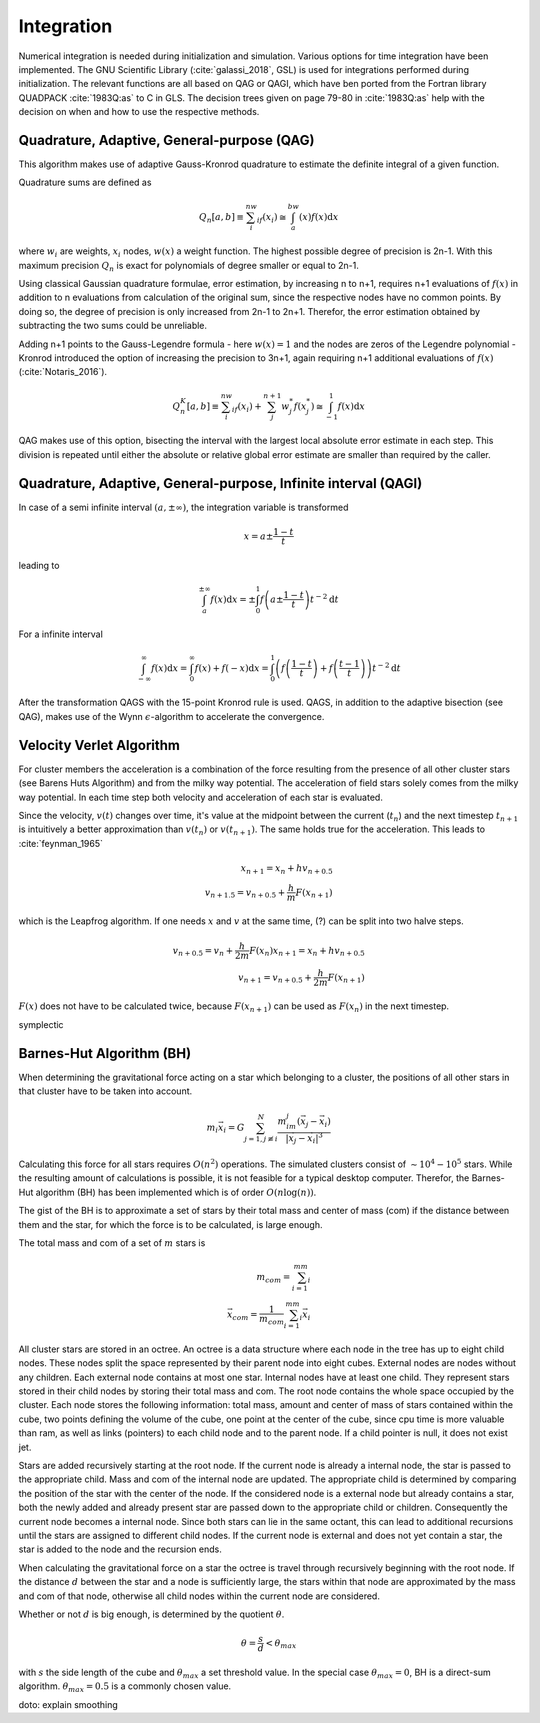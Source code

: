 ===========
Integration
===========

Numerical integration is needed during initialization and simulation.
Various options for time integration have been implemented.
The GNU Scientific Library (:cite:`galassi_2018`, GSL) is used for integrations performed during initialization.
The relevant functions are all based on QAG or QAGI, which have ben ported from the Fortran library QUADPACK :cite:`1983Q:as` to C in GLS.
The decision trees given on page 79-80 in :cite:`1983Q:as` help with the decision on when and how to use the respective methods.

Quadrature, Adaptive, General-purpose (QAG)
^^^^^^^^^^^^^^^^^^^^^^^^^^^^^^^^^^^^^^^^^^^

This algorithm makes use of adaptive Gauss-Kronrod quadrature to estimate the definite integral of a given function.

Quadrature sums are defined as

.. math::
   Q_n[a,b] \equiv \sum_i^nw_if(x_i) \cong \int_a^bw(x)f(x)\textup{d}x

where :math:`w_i` are weights, :math:`x_i` nodes, :math:`w(x)` a weight function.
The highest possible degree of precision is 2n-1. With this maximum precision :math:`Q_n` is exact for polynomials of degree smaller or equal to 2n-1.

Using classical Gaussian quadrature formulae, error estimation, by increasing n to n+1, requires n+1 evaluations of :math:`f(x)` in addition to n evaluations from
calculation of the original sum, since the respective nodes have no common points. By doing so, the degree of precision is only increased from 2n-1 to 2n+1.
Therefor, the error estimation obtained by subtracting the two sums could be unreliable.

Adding n+1 points to the Gauss-Legendre formula - here :math:`w(x)=1` and the nodes are zeros of the Legendre polynomial -
Kronrod introduced the option of increasing the precision to 3n+1, again requiring n+1 additional evaluations of :math:`f(x)` (:cite:`Notaris_2016`).

.. math::
   Q_n^K[a,b] \equiv \sum_i^nw_if(x_i) + \sum_j^{n+1}w_j^*f(x_j^*) \cong \int_{-1}^1f(x)\textup{d}x

QAG makes use of this option, bisecting the interval with the largest local absolute error estimate in each step.
This division is repeated until either the absolute or relative global error estimate are smaller than required by the caller.

Quadrature, Adaptive, General-purpose, Infinite interval (QAGI)
^^^^^^^^^^^^^^^^^^^^^^^^^^^^^^^^^^^^^^^^^^^^^^^^^^^^^^^^^^^^^^^

In case of a semi infinite interval :math:`(a,\pm \infty)`, the integration variable is transformed

.. math::
   x = a\pm\frac{1-t}{t}

leading to

.. math::
   \int_a^{\pm \infty}f(x)\textup{d}x = \pm \int_0^1 f \left(a\pm\frac{1-t}{t}\right)t^{-2}\textup{d}t

For a infinite interval

.. math::
   \int_{-\infty}^{\infty}f(x)\textup{d}x =
   \int_0^\infty f(x)+f(-x)\textup{d}x =
   \int_0^1  \left ( f \left(\frac{1-t}{t}\right) + f \left(\frac{t-1}{t}\right) \right )  t^{-2}\textup{d}t

After the transformation QAGS with the 15-point Kronrod rule is used.
QAGS, in addition to the adaptive bisection (see QAG), makes use of the Wynn :math:`\epsilon`-algorithm to accelerate the convergence.

Velocity Verlet Algorithm
^^^^^^^^^^^^^^^^^^^^^^^^^

For cluster members the acceleration is a combination of the force resulting from the presence of all other cluster stars (see Barens Huts Algorithm)
and from the milky way potential. The acceleration of field stars solely comes from the milky way potential.
In each time step both velocity and acceleration of each star is evaluated.

Since the velocity, :math:`v(t)` changes over time, it's value at the midpoint between the current (:math:`t_n`) and the next timestep :math:`t_{n+1}` is intuitively a better approximation than
:math:`v(t_n)` or :math:`v(t_{n+1})`. The same holds true for the acceleration. This leads to :cite:`feynman_1965`

.. math::
   x_{n+1} = x_{n} + hv_{n+0.5}\\
   v_{n+1.5} = v_{n+0.5} + \frac{h}{m}F(x_{n+1})

which is the Leapfrog algorithm. If one needs :math:`x` and :math:`v` at the same time, (?) can be split into two halve steps.

.. math::
   v_{n+0.5} = v_{n} + \frac{h}{2m}F(x_{n})
   x_{n+1} = x_{n} + hv_{n+0.5}\\
   v_{n+1} = v_{n+0.5} + \frac{h}{2m}F(x_{n+1})

:math:`F(x)` does not have to be calculated twice, because :math:`F(x_{n+1})` can be used as :math:`F(x_{n})` in the next timestep.

symplectic

Barnes-Hut Algorithm (BH)
^^^^^^^^^^^^^^^^^^^^^^^^^

When determining the gravitational force acting on a star which belonging to a cluster, the positions of all other stars in that cluster
have to be taken into account.

.. math::
   m_i\vec{x}_i = G\sum_{j=1,j\not\equiv i}^{N}\frac{m_im_j\left ( \vec{x}_j-\vec{x}_i \right )}{\left | \vec{x}_j-\vec{x}_i \right |^3}

Calculating this force for all stars requires :math:`O(n^2)` operations.
The simulated clusters consist of :math:`\sim 10^4 - 10^5` stars.
While the resulting amount of calculations is possible, it is not feasible for a typical desktop computer.
Therefor, the Barnes-Hut algorithm (BH) has been implemented which is of order :math:`O(n\log(n))`.

The gist of the BH is to approximate a set of stars by their total mass and center of mass (com) if the distance between them
and the star, for which the force is to be calculated, is large enough.

The total mass and com of a set of :math:`m` stars is

.. math::
   m_{com} = \sum_{i=1}^mm_i \\
   \vec{x}_{com} = \frac{1}{m_{com}}\sum_{i=1}^mm_i\vec{x}_i

All cluster stars are stored in an octree.
An octree is a data structure where each node in the tree has up to eight child nodes.
These nodes split the space represented by their parent node into eight cubes.
External nodes are nodes without any children. Each external node contains at most one star.
Internal nodes have at least one child. They represent stars stored in their child nodes by storing their total mass and com.
The root node contains the whole space occupied by the cluster. Each node stores the following information: total mass, amount and center of mass of stars
contained within the cube, two points defining the volume of the cube, one point at the center of the cube, since cpu time is more valuable than ram,
as well as links (pointers) to each child node and to the parent node.
If a child pointer is null, it does not exist jet.

Stars are added recursively starting at the root node. If the current node is already a internal node, the star is passed
to the appropriate child. Mass and com of the internal node are updated.
The appropriate child is determined by comparing the position of the star with the center of the node.
If the considered node is a external node but already contains a star,
both the newly added and already present star are passed down to the appropriate child or children.
Consequently the current node becomes a internal node.
Since both stars can lie in the same octant, this can lead to additional recursions until the stars are assigned to different child nodes.
If the current node is external and does not yet contain a star, the star is added to the node and the recursion ends.

When calculating the gravitational force on a star the octree is travel through recursively beginning with the root node.
If the distance :math:`d` between the star and a node is sufficiently large, the stars within that node are approximated by the mass and com of that node,
otherwise all child nodes within the current node are considered.

Whether or not :math:`d` is big enough, is determined by the quotient :math:`\theta`.

.. math::
   \theta = \frac{s}{d} < \theta_{max}

with :math:`s` the side length of the cube and :math:`\theta_{max}` a set threshold value.
In the special case :math:`\theta_{max}=0`, BH is a direct-sum algorithm. :math:`\theta_{max}=0.5` is a commonly chosen value.

doto: explain smoothing

.. bibliography:: bibtex.bib
